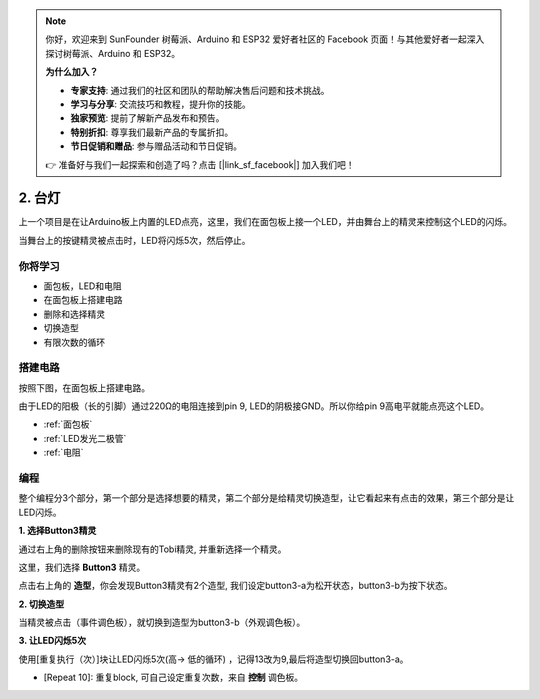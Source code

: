 .. note::

    你好，欢迎来到 SunFounder 树莓派、Arduino 和 ESP32 爱好者社区的 Facebook 页面！与其他爱好者一起深入探讨树莓派、Arduino 和 ESP32。

    **为什么加入？**

    - **专家支持**: 通过我们的社区和团队的帮助解决售后问题和技术挑战。
    - **学习与分享**: 交流技巧和教程，提升你的技能。
    - **独家预览**: 提前了解新产品发布和预告。
    - **特别折扣**: 尊享我们最新产品的专属折扣。
    - **节日促销和赠品**: 参与赠品活动和节日促销。

    👉 准备好与我们一起探索和创造了吗？点击 [|link_sf_facebook|] 加入我们吧！

2. 台灯
================

上一个项目是在让Arduino板上内置的LED点亮，这里，我们在面包板上接一个LED，并由舞台上的精灵来控制这个LED的闪烁。

当舞台上的按键精灵被点击时，LED将闪烁5次，然后停止。

.. image:: img/2_button.png

你将学习
---------------------


- 面包板，LED和电阻
- 在面包板上搭建电路
- 删除和选择精灵
- 切换造型
- 有限次数的循环

搭建电路
-----------------------

按照下图，在面包板上搭建电路。

由于LED的阳极（长的引脚）通过220Ω的电阻连接到pin 9, LED的阴极接GND。所以你给pin 9高电平就能点亮这个LED。

.. image:: img/2_circuit.png

* :ref:`面包板`
* :ref:`LED发光二极管`
* :ref:`电阻`

编程
------------------
整个编程分3个部分，第一个部分是选择想要的精灵，第二个部分是给精灵切换造型，让它看起来有点击的效果，第三个部分是让LED闪烁。

**1. 选择Button3精灵**

通过右上角的删除按钮来删除现有的Tobi精灵, 并重新选择一个精灵。

.. image:: img/2_tobi.png

这里，我们选择 **Button3** 精灵。

.. image:: img/2_button3.png

点击右上角的 **造型**，你会发现Button3精灵有2个造型, 我们设定button3-a为松开状态，button3-b为按下状态。

.. image:: img/2_button3_2.png

**2. 切换造型**

当精灵被点击（事件调色板），就切换到造型为button3-b（外观调色板）。

.. image:: img/2_switch.png

**3. 让LED闪烁5次**

使用[重复执行（次）]块让LED闪烁5次(高-> 低的循环) ，记得13改为9,最后将造型切换回button3-a。

* [Repeat 10]: 重复block, 可自己设定重复次数，来自 **控制** 调色板。

.. image:: img/2_led_on_off.png




